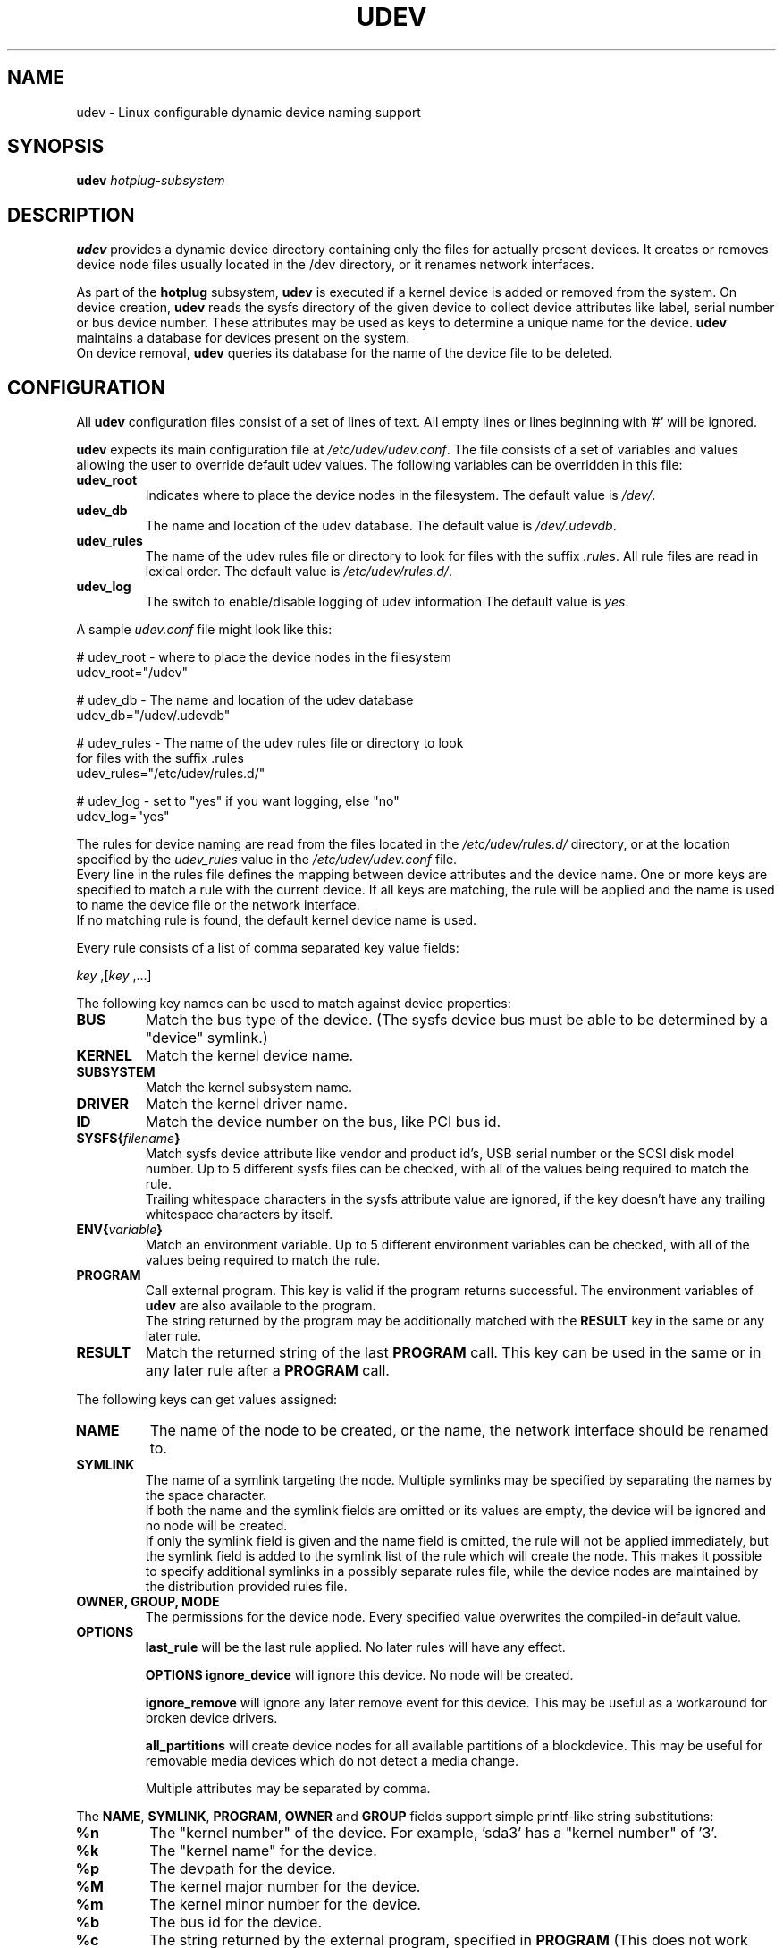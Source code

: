 .TH UDEV 8 "October 2003" "" "Linux Administrator's Manual"
.SH NAME
udev \- Linux configurable dynamic device naming support
.SH SYNOPSIS
.BI udev " hotplug-subsystem"
.SH "DESCRIPTION"
.B udev
provides a dynamic device directory containing only the files for actually
present devices. It creates or removes device node files usually located in
the /dev directory, or it renames network interfaces.
.br
.P
As part of the
.B hotplug
subsystem,
.B udev
is executed if a kernel device is added or removed from the system.
On device creation,
.B udev
reads the sysfs directory of the given device to collect device attributes
like label, serial number or bus device number.
These attributes may be used as keys to determine a
unique name for the device.
.B udev
maintains a database for devices present on the system.
.br
On device removal,
.B udev
queries its database for the name of the device file to be deleted.
.SH "CONFIGURATION"
All
.B udev
configuration files consist of a set of lines of text. All empty
lines or lines beginning with '#' will be ignored.
.P
.B udev
expects its main configuration file at
.IR /etc/udev/udev.conf .
The file consists of a set of variables and values allowing the user to
override default udev values. The following variables can be overridden
in this file:
.TP
.B udev_root
Indicates where to place the device nodes in the filesystem. The default
value is
.IR /dev/ .
.TP
.B udev_db
The name and location of the udev database. The default value is
.IR /dev/.udevdb .
.TP
.B udev_rules
The name of the udev rules file or directory to look for files with the suffix
.IR .rules .
All rule files are read in lexical order. The default value is
.IR /etc/udev/rules.d/ .
.TP
.B udev_log
The switch to enable/disable logging of udev information
The default value is
.IR yes .
.P
.RI "A sample " udev.conf " file might look like this:
.sp
.nf
# udev_root - where to place the device nodes in the filesystem
udev_root="/udev"

# udev_db - The name and location of the udev database
udev_db="/udev/.udevdb"

# udev_rules - The name of the udev rules file or directory to look
               for files with the suffix .rules
udev_rules="/etc/udev/rules.d/"

# udev_log - set to "yes" if you want logging, else "no"
udev_log="yes"
.fi
.P
The rules for device naming are read from the files located in the
.I /etc/udev/rules.d/
directory, or at the location specified by the
.I udev_rules
value in the
.I /etc/udev/udev.conf
file.
.br
Every line in the rules file defines the mapping between device attributes
and the device name. One or more keys are specified to match a rule with
the current device. If all keys are matching, the rule will be applied and
the name is used to name the device file or the network interface.
.br
If no matching rule is found, the default kernel device name is used.
.P
Every rule consists of a list of comma separated key value fields:
.sp
.IR "key " ,[ "key " ,...]
.P
The following key names can be used to match against device properties:
.TP
.B BUS
Match the bus type of the device.
(The sysfs device bus must be able to be determined by a "device" symlink.)
.TP
.B KERNEL
Match the kernel device name.
.TP
.B SUBSYSTEM
Match the kernel subsystem name.
.TP
.B DRIVER
Match the kernel driver name.
.TP
.B ID
Match the device number on the bus, like PCI bus id.
.TP
.BI SYSFS{ filename }
Match sysfs device attribute like vendor and product id's, USB serial number
or the SCSI disk model number. Up to 5 different sysfs files can be checked,
with all of the values being required to match the rule.
.br
Trailing whitespace characters in the sysfs attribute value are ignored, if
the key doesn't have any trailing whitespace characters by itself.
.TP
.BI ENV{ variable }
Match an environment variable. Up to 5 different environment variables can be
checked, with all of the values being required to match the rule.
.TP
.B PROGRAM
Call external program. This key is valid if the program returns successful.
The environment variables of
.B udev
are also available to the program.
.br
The string returned by the program may be additionally matched with the
.B RESULT
key in the same or any later rule.
.TP
.B RESULT
Match the returned string of the last
.B PROGRAM
call. This key can be used in the same or in any later rule after a
.B PROGRAM
call.
.P
The following keys can get values assigned:
.TP
.B NAME
The name of the node to be created, or the name, the network interface
should be renamed to.
.TP
.B SYMLINK
The name of a symlink targeting the node. Multiple symlinks may be
specified by separating the names by the space character.
.br
If both the name and the symlink fields are omitted or its
values are empty, the device will be ignored and no node will be created.
.br
If only the symlink field is given and the name field is omitted,
the rule will not be applied immediately, but the symlink field is added
to the symlink list of the rule which will create the node.
This makes it possible to specify additional symlinks in a possibly
separate rules file, while the device nodes are maintained by the
distribution provided rules file.
.TP
.B OWNER, GROUP, MODE
The permissions for the device node. Every specified value overwrites the
compiled-in default value.
.TP
.B OPTIONS
.B last_rule
will be the last rule applied. No later rules will have any effect.
.sp
.B OPTIONS
.B ignore_device
will ignore this device. No node will be created.
.sp
.B ignore_remove
will ignore any later remove event for this device.
This may be useful as a workaround for broken device drivers.
.sp
.B all_partitions
will create device nodes for all available partitions of a blockdevice.
This may be useful for removable media devices which do not detect a media
change.
.sp
Multiple attributes may be separated by comma.
.P
.RB "The " NAME ", " SYMLINK ", " PROGRAM ", " OWNER " and " GROUP
fields support simple printf-like string substitutions:
.TP
.B %n
The "kernel number" of the device.
For example, 'sda3' has a "kernel number" of '3'.
.TP
.B %k
The "kernel name" for the device.
.TP
.B %p
The devpath for the device.
.TP
.B %M
The kernel major number for the device.
.TP
.B %m
The kernel minor number for the device.
.TP
.B %b
The bus id for the device.
.TP
.B %c
The string returned by the external program, specified in
.B PROGRAM
(This does not work within the
.B PROGRAM
field for the obvious reason.)
.br
A single part of the string, separated by a space character
may be selected by specifying the part number as an attribute:
.BI %c{ N }
If the number is followed by the + char this part plus
all remaining parts of the result string are substituted:
.BI %c{ N+ }
.TP
.B %N
The name of a created temporary device node to provide access to the
device from a external program.
.TP
.B %P
The node name of the parent device.
.TP
.BI %s{ filename }
The content of a sysfs attribute.
.TP
.B %e
If a device node already exists with the name, the smallest positive
decimal integer N is substituted such that the resulting name doesn't
match an existing device node. Otherwise nothing is substituted. This
can be used to create compatibility symlinks and enumerate devices of
the same type originating from different kernel subsystems.
.sp
Note: The use of the enumeration facility is unreliable outside of
udevstart where the node creation is serialized and predictable.
The returned numbers rely on the order devices are probed on the
system. If more than one device requests an enumeration for the same
name at the same time, it may be possible that both requests receive the
same name back from the database. The use of enumerations in todays setups
where device can come and go at any time is not recomended.
.TP
.B %%
The '%' character itself.
.P
The count of charcters to insert may be limited by specifying
the format length value. For example, '%3s{file}' will only insert
the first three characters of the sysfs attribute.
.P
.RI "A sample " udev.rules " file might look like this:"
.sp
.nf
# if /sbin/scsi_id returns "OEM 0815", the device will be called disk1
BUS=="scsi", PROGRAM=="/sbin/scsi_id", RESULT=="OEM 0815", NAME="disk1"

# USB printer to be called lp_color
BUS=="usb", SYSFS{serial}=="W09090207101241330", NAME="lp_color"

# SCSI disk with a specific vendor and model number will be called boot
BUS=="scsi", SYSFS{vendor}=="IBM", SYSFS{model}=="ST336", NAME="boot%n"

# sound card with PCI bus id 00:0b.0 to be called dsp
BUS=="pci", ID=="00:0b.0", NAME="dsp"

# USB mouse at third port of the second hub to be called mouse1
BUS=="usb", ID=="2.3", NAME="mouse1"

# ttyUSB1 should always be called pda with two additional symlinks
KERNEL=="ttyUSB1", NAME="pda", SYMLINK="palmtop handheld"

# multiple USB webcams with symlinks to be called webcam0, webcam1, ...
BUS=="usb", SYSFS{model}=="XV3", NAME=="video%n", SYMLINK="webcam%n"

# grouping of optical drives from multiple kernel subsystems
KERNEL=="sr*", NAME="%k", SYMLINK="cdrom%e"
KERNEL=="scd*", NAME="%k", SYMLINK="cdrom%e"
KERNEL=="pcd*", NAME="%k", SYMLINK="cdrom%e"
KERNEL=="hd[a-z]", PROGRAM=="/bin/cat /proc/ide/%k/media", RESULT=="cdrom",
  NAME="%k", SYMLINK="cdrom%e"
.fi
.P
A number of different fields in the above configuration files support a simple
form of shell style pattern matching. It supports the following pattern characters:
.TP
.B *
Matches zero, one, or more characters.
.TP
.B ?
Matches any single character, but does not match zero characters.
.TP
.B [ ]
Matches any single character specified within the brackets. For example, the
pattern string "tty[SR]" would match either "ttyS" or "ttyR". Ranges are also
supported within this match with the '\-' character. For example, to match on
the range of all digits, the pattern [0\-9] would be used. If the first character
following the '[' is a '!', any characters not enclosed are matched.
.P
After device node creation, removal, or network device renaming,
.B udev
executes the programs located in the directory tree under
.IR /etc/dev.d/ .
The name of a program must have the suffix
.I .dev
to be recognized.
.br
In addition to the hotplug environment variables,
.B UDEV_LOG
is set if udev is configured to use the syslog facility. Executed programs may
want to follow that setting.
.B DEVNAME
is exported to make the name of the created node, or the name the network
device is renamed to, available to the executed program. The programs in every
directory are sorted in lexical order, while the directories are searched in
the following order:
.sp
.nf
/etc/dev.d/$(DEVNAME)/*.dev
/etc/dev.d/$(SUBSYSTEM)/*.dev
/etc/dev.d/default/*.dev
.fi
.SH "ENVIRONMENT"
.P
The following variables are read from the environment:
.TP
.B ACTION
.IR add " or " remove
signifies the addition or the removal of a device.
.TP
.B DEVPATH
The sysfs devpath of the device without the mountpoint but a leading slash.
.TP
.B SUBSYSTEM
The subsystem the device belongs to. Alternatively the subsystem may
be passed as the first argument.
.TP
.B UDEV_CONFIG_FILE
Overrides the default location of the
.B udev
config file.
.TP
.B UDEV_NO_DEVD
The default behavior of
.B udev
is to execute programs in the
.I /etc/dev.d/
directory after device handling. If set,
.B udev
will skip this step.
.SH "FILES"
.nf
/sbin/udev                           udev program
/etc/udev/*                          udev config files
/etc/hotplug.d/default/udev.hotplug  hotplug symlink to udev program
/etc/dev.d/*                         programs invoked by udev
.fi
.SH "SEE ALSO"
.BR udevinfo (8),
.BR udevd (8),
.BR hotplug (8)
.PP
.B Web resources:
.nf
.I http://linux\-hotplug.sourceforge.net/
.I http://www.kernel.org/pub/linux/utils/kernel/hotplug/udev.html
.fi
.SH AUTHORS
.B udev
was developed by Greg Kroah-Hartman <greg@kroah.com> with much help from
Dan Stekloff <dsteklof@us.ibm.com>, Kay Sievers <kay.sievers@vrfy.org>, and
many others.

